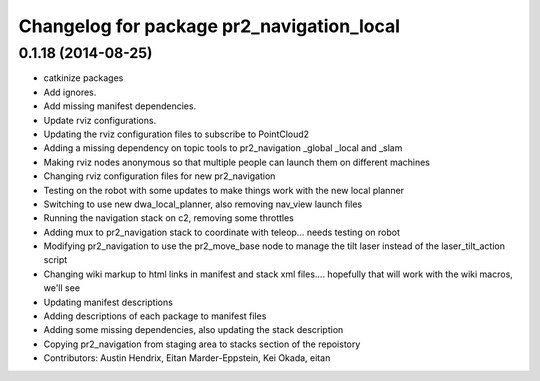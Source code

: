 ^^^^^^^^^^^^^^^^^^^^^^^^^^^^^^^^^^^^^^^^^^
Changelog for package pr2_navigation_local
^^^^^^^^^^^^^^^^^^^^^^^^^^^^^^^^^^^^^^^^^^

0.1.18 (2014-08-25)
-------------------
* catkinize packages
* Add ignores.
* Add missing manifest dependencies.
* Update rviz configurations.
* Updating the rviz configuration files to subscribe to PointCloud2
* Adding a missing dependency on topic tools to pr2_navigation _global _local and _slam
* Making rviz nodes anonymous so that multiple people can launch them on different machines
* Changing rviz configuration files for new pr2_navigation
* Testing on the robot with some updates to make things work with the new local planner
* Switching to use new dwa_local_planner, also removing nav_view launch files
* Running the navigation stack on c2, removing some throttles
* Adding mux to pr2_navigation stack to coordinate with teleop... needs testing on robot
* Modifying pr2_navigation to use the pr2_move_base node to manage the tilt laser instead of the laser_tilt_action script
* Changing wiki markup to html links in manifest and stack xml files.... hopefully that will work with the wiki macros, we'll see
* Updating manifest descriptions
* Adding descriptions of each package to manifest files
* Adding some missing dependencies, also updating the stack description
* Copying pr2_navigation from staging area to stacks section of the repoistory
* Contributors: Austin Hendrix, Eitan Marder-Eppstein, Kei Okada, eitan
